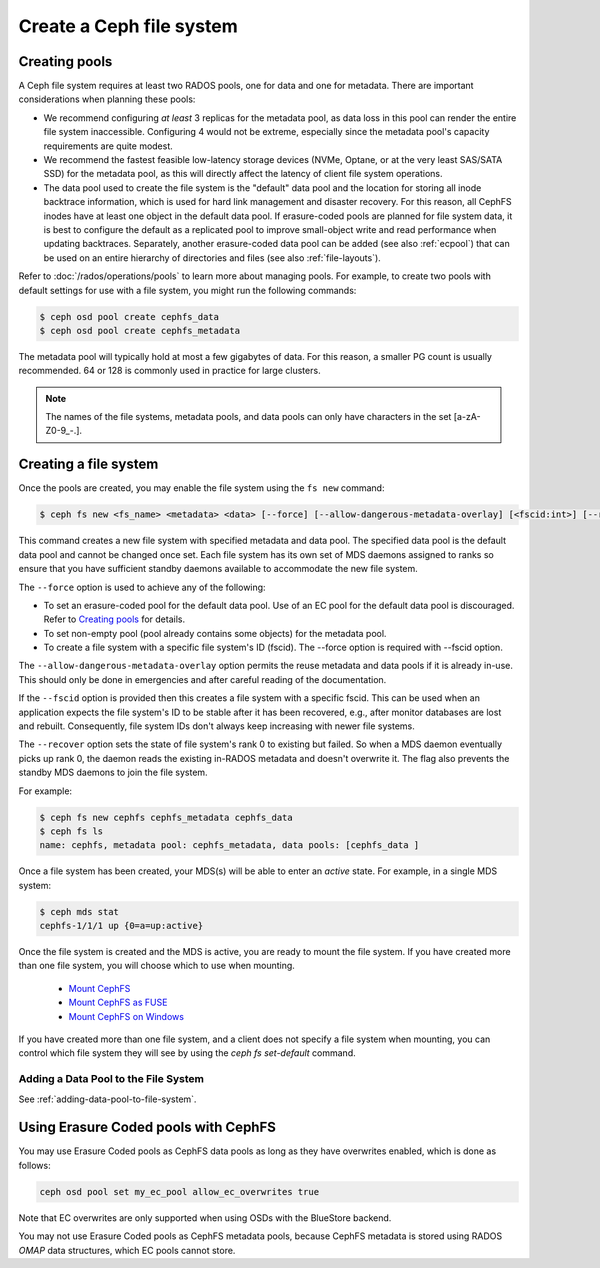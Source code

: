 =========================
Create a Ceph file system
=========================

Creating pools
==============

A Ceph file system requires at least two RADOS pools, one for data and one for metadata.
There are important considerations when planning these pools:

- We recommend configuring *at least* 3 replicas for the metadata pool,
  as data loss in this pool can render the entire file system inaccessible.
  Configuring 4 would not be extreme, especially since the metadata pool's
  capacity requirements are quite modest.
- We recommend the fastest feasible low-latency storage devices (NVMe, Optane,
  or at the very least SAS/SATA SSD) for the metadata pool, as this will
  directly affect the latency of client file system operations.
- The data pool used to create the file system is the "default" data pool and
  the location for storing all inode backtrace information, which is used for hard link
  management and disaster recovery. For this reason, all CephFS inodes
  have at least one object in the default data pool. If erasure-coded
  pools are planned for file system data, it is best to configure the default as
  a replicated pool to improve small-object write and
  read performance when updating backtraces. Separately, another erasure-coded
  data pool can be added (see also :ref:`ecpool`) that can be used on an entire
  hierarchy of directories and files (see also :ref:`file-layouts`).

Refer to :doc:`/rados/operations/pools` to learn more about managing pools.  For
example, to create two pools with default settings for use with a file system, you
might run the following commands:

.. code:: bash

    $ ceph osd pool create cephfs_data
    $ ceph osd pool create cephfs_metadata

The metadata pool will typically hold at most a few gigabytes of data. For
this reason, a smaller PG count is usually recommended. 64 or 128 is commonly
used in practice for large clusters.

.. note:: The names of the file systems, metadata pools, and data pools can
          only have characters in the set [a-zA-Z0-9\_-.].

Creating a file system
======================

Once the pools are created, you may enable the file system using the ``fs new`` command:

.. code:: bash

    $ ceph fs new <fs_name> <metadata> <data> [--force] [--allow-dangerous-metadata-overlay] [<fscid:int>] [--recover]

This command creates a new file system with specified metadata and data pool.
The specified data pool is the default data pool and cannot be changed once set.
Each file system has its own set of MDS daemons assigned to ranks so ensure that
you have sufficient standby daemons available to accommodate the new file system.

The ``--force`` option is used to achieve any of the following:

- To set an erasure-coded pool for the default data pool. Use of an EC pool for the
  default data pool is discouraged. Refer to `Creating pools`_ for details.
- To set non-empty pool (pool already contains some objects) for the metadata pool.
- To create a file system with a specific file system's ID (fscid).
  The --force option is required with --fscid option.

The ``--allow-dangerous-metadata-overlay`` option permits the reuse metadata and
data pools if it is already in-use. This should only be done in emergencies and
after careful reading of the documentation.

If the ``--fscid`` option is provided then this creates a file system with a
specific fscid. This can be used when an application expects the file system's ID
to be stable after it has been recovered, e.g., after monitor databases are
lost and rebuilt. Consequently, file system IDs don't always keep increasing
with newer file systems.

The ``--recover`` option sets the state of file system's rank 0 to existing but
failed. So when a MDS daemon eventually picks up rank 0, the daemon reads the
existing in-RADOS metadata and doesn't overwrite it. The flag also prevents the
standby MDS daemons to join the file system.

For example:

.. code:: bash

    $ ceph fs new cephfs cephfs_metadata cephfs_data
    $ ceph fs ls
    name: cephfs, metadata pool: cephfs_metadata, data pools: [cephfs_data ]

Once a file system has been created, your MDS(s) will be able to enter
an *active* state.  For example, in a single MDS system:

.. code:: bash

    $ ceph mds stat
    cephfs-1/1/1 up {0=a=up:active}

Once the file system is created and the MDS is active, you are ready to mount
the file system.  If you have created more than one file system, you will
choose which to use when mounting.

  - `Mount CephFS`_
  - `Mount CephFS as FUSE`_
  - `Mount CephFS on Windows`_

.. _Mount CephFS: ../../cephfs/mount-using-kernel-driver
.. _Mount CephFS as FUSE: ../../cephfs/mount-using-fuse
.. _Mount CephFS on Windows: ../../cephfs/ceph-dokan

If you have created more than one file system, and a client does not
specify a file system when mounting, you can control which file system
they will see by using the `ceph fs set-default` command.

Adding a Data Pool to the File System 
-------------------------------------

See :ref:`adding-data-pool-to-file-system`.


Using Erasure Coded pools with CephFS
=====================================

You may use Erasure Coded pools as CephFS data pools as long as they have overwrites enabled, which is done as follows:

.. code:: bash

    ceph osd pool set my_ec_pool allow_ec_overwrites true
    
Note that EC overwrites are only supported when using OSDs with the BlueStore backend.

You may not use Erasure Coded pools as CephFS metadata pools, because CephFS metadata is stored using RADOS *OMAP* data structures, which EC pools cannot store.

